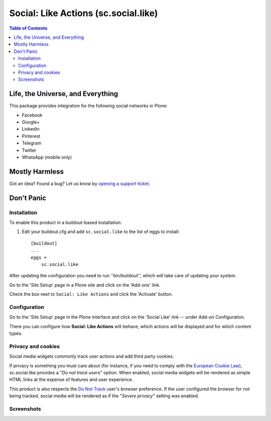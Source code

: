 =====================================
Social: Like Actions (sc.social.like)
=====================================

.. contents:: Table of Contents
   :depth: 2


Life, the Universe, and Everything
----------------------------------

This package provides integration for the following social networks in Plone:

* Facebook
* Google+
* LinkedIn
* Pinterest
* Telegram
* Twitter
* WhatsApp (mobile only)

Mostly Harmless
---------------

.. image:: http://img.shields.io/pypi/v/sc.social.like.svg
    :target: https://pypi.python.org/pypi/sc.social.like

.. image:: https://img.shields.io/travis/collective/sc.social.like/master.svg
    :target: http://travis-ci.org/collective/sc.social.like

.. image:: https://img.shields.io/coveralls/collective/sc.social.like/master.svg
    :target: https://coveralls.io/r/collective/sc.social.like

Got an idea? Found a bug? Let us know by `opening a support ticket`_.

.. _`opening a support ticket`: https://github.com/collective/sc.social.like/issues

Don't Panic
-----------

Installation
^^^^^^^^^^^^

To enable this product in a buildout-based installation:

#. Edit your buildout.cfg and add ``sc.social.like`` to the list of eggs to
   install::

    [buildout]
    ...
    eggs =
        sc.social.like

After updating the configuration you need to run ''bin/buildout'', which will
take care of updating your system.

Go to the 'Site Setup' page in a Plone site and click on the 'Add-ons' link.

Check the box next to ``Social: Like Actions`` and click the 'Activate'
button.

Configuration
^^^^^^^^^^^^^

Go to the 'Site Setup' page in the Plone interface and click on the
'Social Like' link -- under Add-on Configuration.

.. image:: https://github.com/collective/sc.social.like/raw/master/docs/control_panel.png

There you can configure how **Social: Like Actions** will behave, which actions
will be displayed and for which content types.

Privacy and cookies
^^^^^^^^^^^^^^^^^^^

Social media widgets commonly track user actions and add third party cookies.

If privacy is something you must care about
(for instance, if you need to comply with the `European Cookie Law <http://eur-lex.europa.eu/legal-content/EN/TXT/?uri=celex:32009L0136>`_),
sc.social.like provides a "*Do not track users*" option.
When enabled, social media widgets will be rendered as simple HTML links at the expense of features and user experience.

This product is also respects the `Do Not Track <http://donottrack.us/>`_ user's browser preference.
If the user configured the browser for not being tracked,
social media will be rendered as if the "*Severe privacy*" setting was enabled.

Screenshots
^^^^^^^^^^^

.. image:: https://github.com/collective/sc.social.like/raw/master/docs/screenshot1.png

.. image:: https://github.com/collective/sc.social.like/raw/master/docs/screenshot2.png
